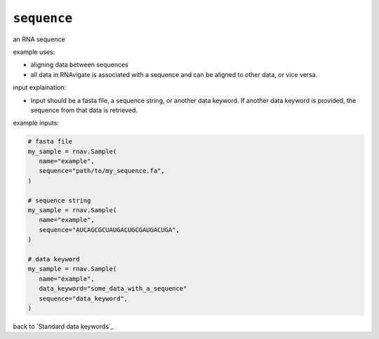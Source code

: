 ``sequence``
~~~~~~~~~~~~

an RNA sequence

example uses:

- aligning data between sequences
- all data in RNAvigate is associated with a sequence and can be aligned to
  other data, or vice versa.

input explaination:

- Input should be a fasta file, a sequence string, or another data keyword. If
  another data keyword is provided, the sequence from that data is retrieved.

example inputs:

.. code-block:: python

   # fasta file
   my_sample = rnav.Sample(
      name="example",
      sequence="path/to/my_sequence.fa",
   )

   # sequence string
   my_sample = rnav.Sample(
      name="example",
      sequence="AUCAGCGCUAUGACUGCGAUGACUGA",
   )

   # data keyword
   my_sample = rnav.Sample(
      name="example",
      data_keyword="some_data_with_a_sequence"
      sequence="data_keyword",
   )

back to `Standard data keywords`_
